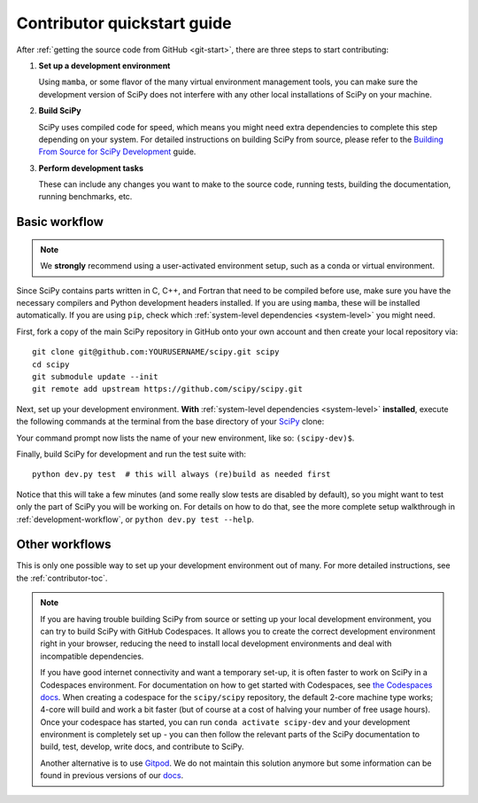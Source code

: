 .. _dev-quickstart:

============================
Contributor quickstart guide
============================

After :ref:`getting the source code from GitHub <git-start>`, there are three
steps to start contributing:

1. **Set up a development environment**

   Using ``mamba``, or some flavor of the many virtual environment management
   tools, you can make sure the development version of SciPy does not interfere
   with any other local installations of SciPy on your machine.

2. **Build SciPy**

   SciPy uses compiled code for speed, which means you might need extra
   dependencies to complete this step depending on your system. For detailed
   instructions on building SciPy from source, please refer to the 
   `Building From Source for SciPy Development <https://scipy.github.io/devdocs/building/index.html#building-from-source-for-scipy-development>`_ guide.

3. **Perform development tasks**

   These can include any changes you want to make to the source code, running
   tests, building the documentation, running benchmarks, etc.

Basic workflow
==============

.. note::

    We **strongly** recommend using a user-activated environment setup, such as
    a conda or virtual environment.

Since SciPy contains parts written in C, C++, and Fortran that need to be
compiled before use, make sure you have the necessary compilers and Python
development headers installed. If you are using ``mamba``, these will be
installed automatically. If you are using ``pip``, check which
:ref:`system-level dependencies <system-level>` you might need.

First, fork a copy of the main SciPy repository in GitHub onto your own
account and then create your local repository via::

    git clone git@github.com:YOURUSERNAME/scipy.git scipy
    cd scipy
    git submodule update --init
    git remote add upstream https://github.com/scipy/scipy.git

Next, set up your development environment. **With**
:ref:`system-level dependencies <system-level>` **installed**, execute the
following commands at the terminal from the base directory of your
`SciPy <https://github.com/scipy/scipy>`_ clone:

.. tab-set::

    .. tab-item:: Conda env

        .. code:: bash

            # Create an environment with all development dependencies
            mamba env create -f environment.yml  # works with `conda` too
            # Activate the environment
            mamba activate scipy-dev

    .. tab-item:: Virtual env

        .. code:: bash

            # Create the virtual environment
            python -m venv $HOME/.venvs/scipy-dev
            # Activate the environment
            source $HOME/.venvs/scipy-dev/bin/activate
            # Install python-level dependencies
            python -m pip install numpy pytest cython pythran pybind11 meson ninja pydevtool rich-click hypothesis pooch

Your command prompt now lists the name of your new environment, like so:
``(scipy-dev)$``.

Finally, build SciPy for development and run the test suite with::

    python dev.py test  # this will always (re)build as needed first

Notice that this will take a few minutes (and some really slow tests are
disabled by default), so you might want to test only the part of SciPy you will
be working on. For details on how to do that, see the more complete setup
walkthrough in :ref:`development-workflow`, or ``python dev.py test --help``.


Other workflows
===============

This is only one possible way to set up your development environment out of
many. For more detailed instructions, see the :ref:`contributor-toc`.

.. note::

    If you are having trouble building SciPy from source or setting up your
    local development environment, you can try to build SciPy with GitHub
    Codespaces. It allows you to create the correct development environment
    right in your browser, reducing the need to install local development
    environments and deal with incompatible dependencies.

    If you have good internet connectivity and want a temporary set-up, it is
    often faster to work on SciPy in a Codespaces environment. For
    documentation on how to get started with Codespaces, see
    `the Codespaces docs <https://docs.github.com/en/codespaces>`__.
    When creating a codespace for the ``scipy/scipy`` repository, the default
    2-core machine type works; 4-core will build and work a bit faster (but of
    course at a cost of halving your number of free usage hours). Once your
    codespace has started, you can run ``conda activate scipy-dev`` and your
    development environment is completely set up - you can then follow the
    relevant parts of the SciPy documentation to build, test, develop, write
    docs, and contribute to SciPy.

    Another alternative is to use `Gitpod <https://www.gitpod.io>`__.
    We do not maintain this solution anymore but some information can be found
    in previous versions of our
    `docs <https://docs.scipy.org/doc/scipy-1.10.1/dev/contributor/quickstart_gitpod.html>`__.
